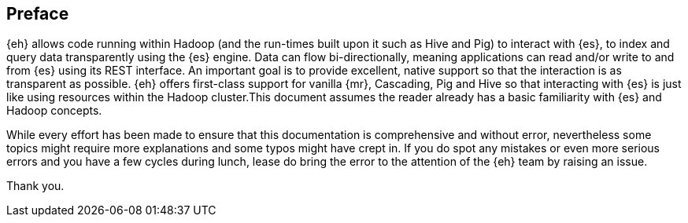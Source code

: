 [preface]
== Preface

{eh} allows code running within Hadoop (and the run-times built upon it such as Hive and Pig) to interact with {es}, to index and query data transparently using the {es} engine. Data can flow bi-directionally, meaning applications can read and/or write to and from {es} using its REST interface. An important goal is to provide excellent, native support so that the interaction is as transparent as possible. 
{eh} offers first-class support for vanilla {mr}, Cascading, Pig and Hive so that interacting with {es} is just like using resources within the Hadoop cluster.This document assumes the reader already has a basic familiarity with {es} and Hadoop concepts. 

While every effort has been made to ensure that this documentation is comprehensive and without error, nevertheless some topics might require more explanations and some typos might have crept in. If you do spot any mistakes or even more serious errors and you have a few cycles during lunch, lease do bring the error to the attention of the {eh} team by raising an issue.

Thank you.
